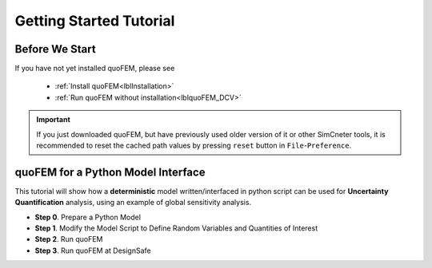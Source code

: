 .. _lbltutorialQUOFEM:


*************************
Getting Started Tutorial
*************************

Before We Start
----------------
If you have not yet installed quoFEM, please see 

   * :ref:`Install quoFEM<lblInstallation>`
   * :ref:`Run quoFEM without installation<lblquoFEM_DCV>`

.. important::
     If you just downloaded quoFEM, but have previously used older version of it or other SimCneter tools, it is recommended to reset the cached path values by pressing ``reset`` button in ``File``-``Preference``.



.. |DesignSafe| raw:: html

    <a href="https://www.designsafe-ci.org/" target="_blank">DesignSafe</a>

.. |Texas Super Computing Center (TACC)| raw:: html

    <a href="https://www.tacc.utexas.edu/" target="_blank">Texas Super Computing Center (TACC)</a>


.. |OpenSeesPy example manual| raw:: html

          <a href="https://openseespydoc.readthedocs.io/en/latest/src/examples.html" target="_blank">OpenSeesPy example manual</a>

.. |Elastic Truss Analysis| raw:: html

          <a href="https://openseespydoc.readthedocs.io/en/latest/src/truss.html" target="_blank">Elastic Truss Analysis</a>


.. role:: uqblue

quoFEM for a Python Model Interface
-------------------------------------------------
This tutorial will show how a **deterministic** model written/interfaced in python script can be used for **Uncertainty Quantification** analysis, using an example of global sensitivity analysis. 

* **Step 0**. Prepare a Python Model
* **Step 1**. Modify the Model Script to Define Random Variables and Quantities of Interest
* **Step 2**. Run quoFEM
* **Step 3**. Run quoFEM at DesignSafe

.. tabbed:: Step 0 

  :uqblue:`Step 0. Prepare a Python Model`

     .. panels::
       :column: col-lg-12 col-md-12 col-sm-12 col-xs-12 p-2

       .. figure:: figures/step0_main.png
           :align: center
           :figclass: align-center
           :width: 1200


     Let us grab **a python script** from |OpenSeesPy example manual| for this tutorial. Please follow the steps:


        1. In |OpenSeesPy example manual|, navigate to **Structural Example - Elastic Truss Analysis**
        2. In the |Elastic Truss Analysis| page, click download button. Create a **new folder** named ``TrussExample`` and save ``ElasticTruss.py`` in the folder.

          .. figure:: figures/step2_openseesPy.svg
             :align: center
             :figclass: align-center

             Download OpenSeespy Elastic Truss Analysis

          .. important::

               It is important to save the model in a **new folder** instead of root, desktop or downloads

        3. :badge:`Test Your Model,badge-primary` Test if the input script ``ElasticTruss.py`` runs successfully using commend prompt (Windows) or terminal (Mac). To do this,  navigate into ``TrussExample`` folder using 'cd' command and type the following. 

          .. code:: console

             {$PathToPythonExe} ElasticTruss.py

          where ``{$PathToPythonExe}`` should be replaced with the python path found in the preference window.

          .. figure:: figures/step1_preference_default.svg
               :align: center
               :figclass: align-center
               :width: 800

               Find the python path in ``File``-``Preference`` in the manu bar

          According to ``ElasticTruss.py``, the analysis should print out "Passed!", meaning the model ran successfully.

          .. figure:: figures/step0_openseespy_test.svg
             :align: center
             :figclass: align-center

             Testing ``ElasticTruss.py``

          Now we are ready to run a probabilistic analysis using this model.

          .. note::
               openseespy, numpy and matplotlib libraries are readily available in quoFEM because:

               * Windows 
                    quoFEM is bundled with a python executable which have those packages pre-installed. See :ref:`here<lblFEM>`.
               * macOS 
                    In the :ref:`installation steps<lblInstallMac>`, the command ``pip3 install nheri_simcenter --upgrade`` will include those packages

               It is important to test the model using the "correct" python executable the quoFEM uses, which is **that shown in the preference**. See :ref:`here<lblFEM>` to read more on python versions and installing additional packages.
               

.. tabbed:: Step 1

  :uqblue:`Step 1. Modify the Model Script to Define Random Variables and Quantities of Interest`

     .. panels::
       :column: col-lg-12 col-md-12 col-sm-12 col-xs-12 p-2

       .. figure:: figures/step1_main.png
           :align: center
           :figclass: align-center
           :width: 1200


     We now need to indicate quoFEM what are the input **random variables (RVs)** and output **Quantities of Interest (QoIs)**. Let us consider the following setup:

       * **Four RVs**: height (:math:`H`), elastic modulus (:math:`E`), horizontal load (:math:`P_x`), vertical load (:math:`P_y`)
       * **Two QoIs**: horizontal and vertical displacements of node 4 (:math:`u_x` and :math:`u_y`)

     To convey this information to quoFEM, the following steps are needed.

     1. Create :download:`params.py <params.py>` that contains the below four lines, in the folder ``TrussExample``:

       .. literalinclude:: params.py
          :language: py

       This indicates quoFEM the list RVs

       .. Note::

          The specified values are not actually used in the quoFEM analysis, because they will be overwritten according to the probability distribution specified in Step 2.

     2. Modify the main script :download:`ElasticTruss.py <ElasticTruss_quo.py>` as follows (the modified parts are highlighted in the code)


        * Import ``params.py`` on top of the main script
        * Replace the hard-coded values of RVs with the variables ``H``, ``E``, ``Px``, and ``Py``
        * Write QoI values (``ux`` and ``uy``) to ``results.out``


       .. tabs::

            .. tab:: Modified

               .. literalinclude:: ElasticTruss_quo.py
                  :language: py
                  :emphasize-lines: 5,20,28,42, 76,77     


            .. tab:: Original

               .. literalinclude:: ElasticTruss.py
                  :language: py
                  :emphasize-lines: 5,20,28,42, 76,77     

     3. :badge:`Test Your Model,badge-primary` Test your new python script using the same command used in Step 0. 

        .. code:: console

           {$PathToPythonExe} ElasticTruss.py

        This time, ``results.out`` should be created in the folder ``TrussExample``, which contains the following two values.

        .. figure:: figures/step1_results.svg
            :align: center
            :figclass: align-center
            :width: 500

            Created results.out


     **If the test was successful, remove all the files except** ``ElasticTruss.py`` and ``params.py``. This model can now be readily imported in quoFEM.

     .. important::

          It is important to remove ``results.out`` file after testing.


.. tabbed:: Step 2

  :uqblue:`Step 2. Run quoFEM`

     .. panels::
       :column: col-lg-12 col-md-12 col-sm-12 col-xs-12 p-2

       .. figure:: figures/step2_main.png
           :align: center
           :figclass: align-center
           :width: 1200

     quoFEM has four input taps - UQ, FEM, RV, EDP(QoI)- that guide users to provide the required inputs for the UQ analysis


     1. **UQ (Uncertainty Quantification)**

        We will use ``dakota``-``Sensitivity Analysis`` for this example.

        .. figure:: figures/step2_UQ.PNG
            :align: center
            :figclass: align-center
            :width: 1200

            UQ Panel

        .. Tip::
          Once the user prepares the input script according to Step 1, they can use it for any :ref:`UQ analysis supported in quoFEM<lblUQ>` without additional modifications.

     2. **FEM (Finite Element Model or any simulation model)**

        Import the two model scripts prepared in Step 1 here.

        .. figure:: figures/step2_FEM.PNG
            :align: center
            :figclass: align-center
            :width: 1200

            FEM Panel

        The postprocessing script is not needed in this example because the ``results.out`` is already printed in the main script. See :ref:`here<lblFEM>` for more about the postprocessing script     


     3. **RV (Random Variables)**

        Reading ``params.py``, quoFEM auto-populates the RVs as follows.

        .. figure:: figures/step2_RV.PNG
            :align: center
            :figclass: align-center
            :width: 1200

            RV Panel

        Then one can modify their distribution types and parameters. Further, if you believe the some variables are correlated, use the correlation button to specify the values.


        .. figure:: figures/step2_RV_corr.PNG
            :align: center
            :figclass: align-center
            :width: 300

            Correlation Window

     4. **EDP (Engineering Demand Parameters) or QoI (Quantities of Interest)**

        Because our python script will write two values in ``results.out`` file, we will specify two QoI as follows.

        .. figure:: figures/step2_QoI.PNG
            :align: center
            :figclass: align-center
            :width: 1200

            EDP Panel

        The order should match that written in the ``results.out`` file, and the specified name of QoIs are used only for the display in this example. Please see :ref:`here<lblQUO_QOI>` to learn about vector QoIs which have length greater than 1 


     When all the fields are filled in, click the the **Run** button, and the analysis will be performed. The program will go into "not responding", but that means quoFEM is busy running the analysis. You can check the progress status in your **Local Working directory** which can be found in the preference window. The number attached to 'workdir.' indicates the simulation index, and each folder contains the details for each simulation run.

        .. figure:: figures/step2_RES1.PNG
            :align: center
            :figclass: align-center
            :width: 600

            Working directories


     Once analysis is done, move on to the RES tab.

     **RES (Results)**

        The results indicate that the horizontal displacement is most affected by the height while vertical displacement is dominated by the elastic modulus and vertical force. 

        .. figure:: figures/step2_RES2.PNG
            :align: center
            :figclass: align-center
            :width: 1200

            RES - Summary

        And this can be confirmed by the strong/weak trends observed in the scatter plots.

        .. figure:: figures/step2_RES3.PNG
            :align: center
            :figclass: align-center
            :width: 1200

            RES - Data Values - Scatter plot of ``H`` and ``disp_x`` 

        The **right/left mouse buttons** (fn-clink, option-click, and command-click replaces the left click on Mac) will allow the users to draw various scatter plots, histograms, and cumulative mass plots from the sample points.

        See :ref:`Dakota<lbluqTechnical>` or :ref:`SimCenterUQ<lbluqSimTechnical>` theory manual to learn more about the sensitivity analysis and the difference between main and total indices. 

        .. Tip::
           The global sensitivity analysis results will be different when probability distribution changes (i.e. when amount of uncertainty in each input variable changes), and users can test different conditions simply by changing the distributions in the RV tab.

.. tabbed:: Step 3

  :uqblue:`Step 3. Run quoFEM at DesignSafe`

     .. warning::
       
       Currently (October 2022) the OpenSeespy package on DesignSafe is going through an update. Until it is done, this tutorial will give an error. This Warning will be removed when the update is done. The examples that do not use OpenSeespy should run fine.


     .. panels::
       :column: col-lg-12 col-md-12 col-sm-12 col-xs-12 p-2

       .. figure:: figures/step3_main.png
           :align: center
           :figclass: align-center
           :width: 1200



     Users can run the same analysis using high-performance computer at |DesignSafe| at |Texas Super Computing Center (TACC)|. For this, login to DesignSafe by clicking **Login** on the right upper corner of quoFEM, or by clicking **RUN at DesignSafe** Button

        .. figure:: figures/step3_Login.PNG
            :align: center
            :figclass: align-center
            :width: 400

            Login window

     If you don't have the DesignSafe account, you can easily sign up at |DesignSafe|.

     Then by clicking **RUN at DesignSafe**, one can specify the job details. Please see :ref:`here<lbl-usage>` for more details on the number of nodes and processors.


        .. figure:: figures/step3_Run.PNG
            :align: center
            :figclass: align-center
            :width: 1200

            Run at DesignSafe


     If one sets 32 processors, quoFEM will run 32 model evaluations simultaneously in parallel. By clicking **Submit**, the jobs will be automatically submitted to DeisgnSafe. (See :ref:`here<lblArchitecture>` to learn more about "What happens when **RUN at DesignSafe** button is clicked"). Depending how busy the **Frontera** at TACC is, your job may start within 30 sec or it may take longer. By clicking **GET from DesignSafe**, one can check the status. The major stages are **Queued**, **Running**, and **Finished**. 


        .. figure:: figures/step3_Jobs.PNG
            :align: center
            :figclass: align-center
            :width: 1200

            Run at DesignSafe

     Once the status is changed to **Finished**, select the job name and click **Retrieve Data**. The quoFEM will load the data. The results should be same as the local analysis results.

        .. figure:: figures/step2_RES2.PNG
            :align: center
            :figclass: align-center
            :width: 1200

            Sensitivity Analysis Results from DesignSafe


     The created results files can be found in your **Remote working directory** which can be found in the preference window. Furthermore, one can access all the output files and logs created by quoFEM by signing in to |DesignSafe| and navigating in the manu bar to **Workspace - Tools & Applications - Jobs Status** (at the right-hand side edge), and clicking **More info** and **View** button (See below figures).


        .. figure:: figures/step3_DesignSafe1.svg
            :align: center
            :figclass: align-center
            :width: 1200

            DesignSafe - Job status

        .. figure:: figures/step3_DesignSafe2.svg
            :align: center
            :figclass: align-center
            :width: 400

            DesignSafe - See results files


.. tabbed:: Moving forward..

  :uqblue:`Things to Consider`

    * **Installing additional Python packages**

        On Windows, it is important to install python packages to the correct python executable. Please read :ref:`here<lblFEM>` about pip-installing python packages and changing the python version.

        .. note::
           **When running at DesingSafe (e.g. Step 3)**, SimCenter workflow uses its own python executable installed on the cloud computer. Currently, the only supported python packages are those installed through 'nheri_simcenter' package. The available list of packages include - numpy, scipy, sklearn, pandas, tables, pydoe, gpy, emukit, plotly, matplotlib. If your model uses a package beyond this list, quoFEM analysis will fail.

           An option to allow user-defined python packages on DesignSafe is under implementation. Meanwhile, if you need to request to use additional python packages, please contact us through `user forum <https://simcenter-messageboard.designsafe-ci.org/smf/index.php?board=4.0>`_.


    * **When your model consists of more than one script**

        You can import only one main python file in the FEM tab, and put all (and only) the files required to run the analysis in the same folder. quoFEM will automatically copy all the files/subfolders in the same directory of the **main input script** to the working directory.


    * **Debugging**

        When quoFEM analysis fails and the error message points you to a working directory, often the detailed error messages are written in ``ops.out`` file in the directory. Other ``.log`` and ``.err`` files can have information to help you identify the cause of the failure. Please feel free ask us through `user forum <https://simcenter-messageboard.designsafe-ci.org/smf/index.php?board=4.0>`_.


    * **When "RUN at DesignSafe" fails**

        When the remote analysis fails while the local analysis is successful, there can be many reasons. Some of the common cases are python compatibility issue and missing python packages as discussed earlier this page. Anther common cause is related cross-platform compatibility (Windows/mac verses Linux). This is usually observed in the relative file paths. For example, below works on mac and Windows,
         
        .. code-block:: python

            getDisp=pd.read_csv(r'TestResult\disp.out', delimiter= ' ')

        but will throw an error on Linux. Below will work also on Linux.

        .. code-block:: python

            getDisp=pd.read_csv(os.path.join('TestResult', "disp.out"), delimiter= ' ')
         

    * **Questions, bug report, and feature request**

        We have an active `user forum <https://simcenter-messageboard.designsafe-ci.org/smf/index.php?board=4.0>`_, for any users who has questions or feature requests. The response is mostly within 24 hours and usually much less.


